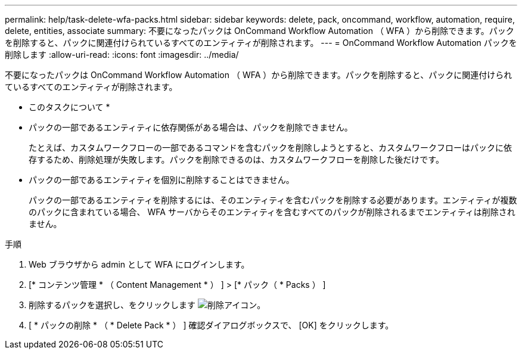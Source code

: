 ---
permalink: help/task-delete-wfa-packs.html 
sidebar: sidebar 
keywords: delete, pack, oncommand, workflow, automation, require, delete, entities, associate 
summary: 不要になったパックは OnCommand Workflow Automation （ WFA ）から削除できます。パックを削除すると、パックに関連付けられているすべてのエンティティが削除されます。 
---
= OnCommand Workflow Automation パックを削除します
:allow-uri-read: 
:icons: font
:imagesdir: ../media/


[role="lead"]
不要になったパックは OnCommand Workflow Automation （ WFA ）から削除できます。パックを削除すると、パックに関連付けられているすべてのエンティティが削除されます。

* このタスクについて *

* パックの一部であるエンティティに依存関係がある場合は、パックを削除できません。
+
たとえば、カスタムワークフローの一部であるコマンドを含むパックを削除しようとすると、カスタムワークフローはパックに依存するため、削除処理が失敗します。パックを削除できるのは、カスタムワークフローを削除した後だけです。

* パックの一部であるエンティティを個別に削除することはできません。
+
パックの一部であるエンティティを削除するには、そのエンティティを含むパックを削除する必要があります。エンティティが複数のパックに含まれている場合、 WFA サーバからそのエンティティを含むすべてのパックが削除されるまでエンティティは削除されません。



.手順
. Web ブラウザから admin として WFA にログインします。
. [* コンテンツ管理 * （ Content Management * ） ] > [* パック（ * Packs ） ]
. 削除するパックを選択し、をクリックします image:../media/delete_wfa_icon.gif["削除アイコン"]。
. [ * パックの削除 * （ * Delete Pack * ） ] 確認ダイアログボックスで、 [OK] をクリックします。

